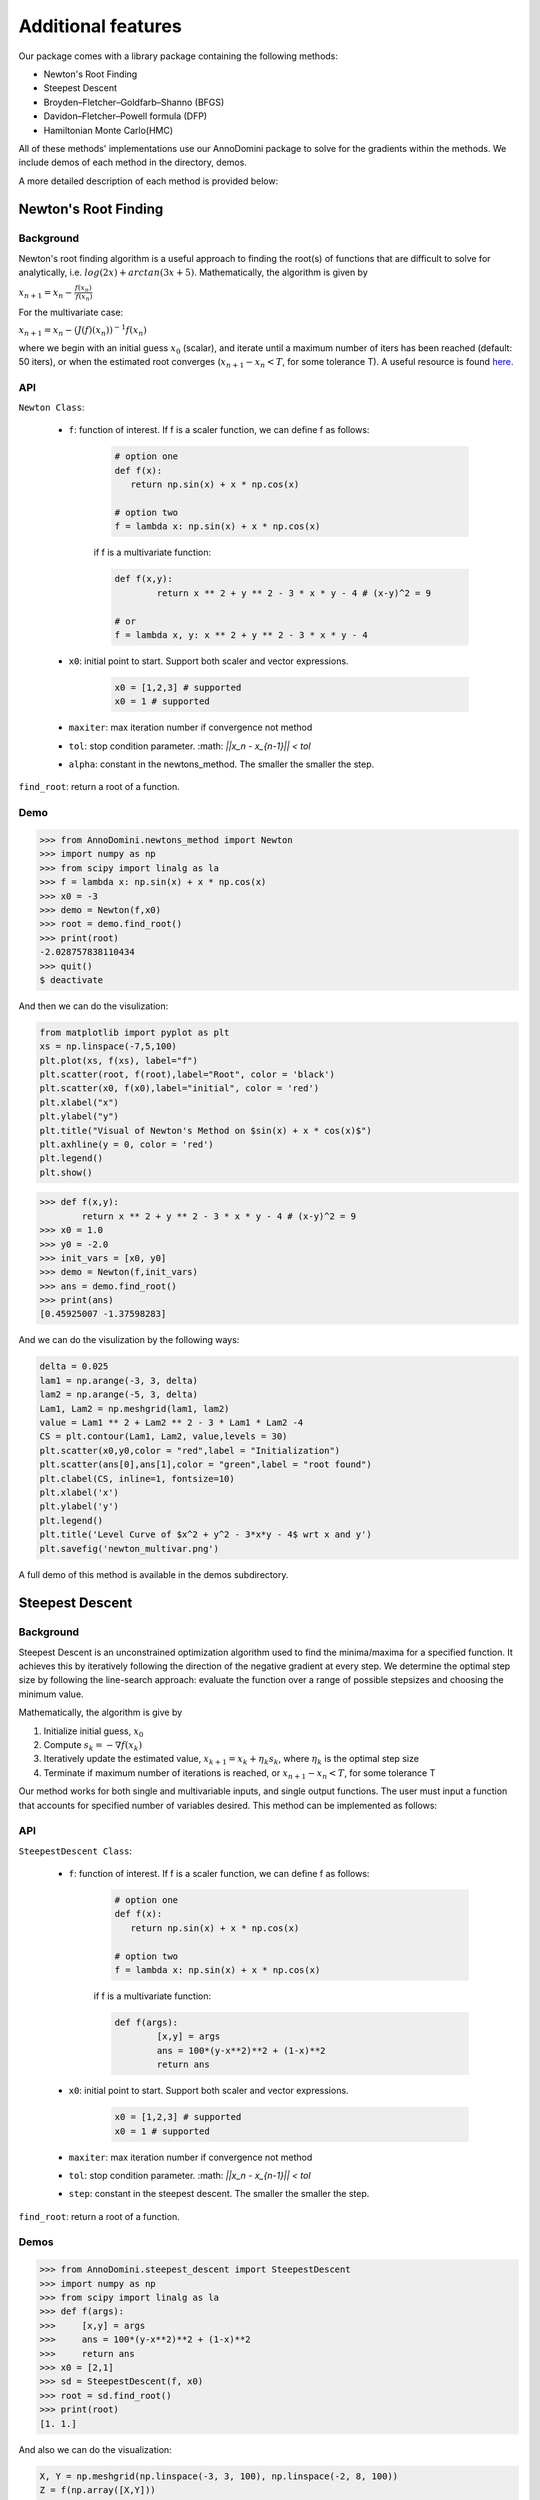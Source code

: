 Additional features
=======================================

Our package comes with a library package containing the following methods:

- Newton's Root Finding
- Steepest Descent
- Broyden–Fletcher–Goldfarb–Shanno (BFGS)
- Davidon–Fletcher–Powell formula (DFP)
- Hamiltonian Monte Carlo(HMC)

All of these methods' implementations use our AnnoDomini package to solve for the gradients within the methods. We include demos of each method in the directory, demos.

A more detailed description of each method is provided below:

Newton's Root Finding
----------------------

Background
~~~~~~~~~~

Newton's root finding algorithm is a useful approach to finding the root(s) of functions that are difficult to solve for analytically, i.e. :math:`log(2x) + arctan(3x + 5)`.
Mathematically, the algorithm is given by

:math:`x_{n+1} = x_n - \frac{f(x_n)}{\prime{f(x_n)}}`

For the multivariate case:

:math:`x_{n+1} = x_n - (J(f)(x_n))^{-1} f(x_n)`

where we begin with an initial guess :math:`x_0` (scalar), and iterate until a maximum number of iters has been reached (default: 50 iters), or when the estimated root converges (:math:`x_{n+1} - x_n < T`, for some tolerance T).
A useful resource is found `here <http://tutorial.math.lamar.edu/Classes/CalcI/NewtonsMethod.aspx>`_.

API
~~~
``Newton Class``:

	- ``f``: function of interest. If f is a scaler function, we can define f as follows:
	
		.. code-block:: python
		
			# option one
			def f(x):
			   return np.sin(x) + x * np.cos(x)
			
			# option two
			f = lambda x: np.sin(x) + x * np.cos(x)
		
		if f is a multivariate function:
		
		.. code-block:: python
			
			def f(x,y):
				return x ** 2 + y ** 2 - 3 * x * y - 4 # (x-y)^2 = 9
			
			# or
			f = lambda x, y: x ** 2 + y ** 2 - 3 * x * y - 4
	
	
	- ``x0``: initial point to start. Support both scaler and vector expressions.
	
		.. code-block:: python
			
			x0 = [1,2,3] # supported
			x0 = 1 # supported
	
	- ``maxiter``: max iteration number if convergence not method
	
	- ``tol``: stop condition parameter. :math: `||x_n - x_{n-1}|| < tol`
	
	- ``alpha``: constant in the newtons_method. The smaller the smaller the step.
	
``find_root``: return a root of a function.

Demo
~~~~

.. code-block:: python

    >>> from AnnoDomini.newtons_method import Newton
    >>> import numpy as np
    >>> from scipy import linalg as la
    >>> f = lambda x: np.sin(x) + x * np.cos(x)
    >>> x0 = -3
    >>> demo = Newton(f,x0)
    >>> root = demo.find_root()
    >>> print(root)
    -2.028757838110434
    >>> quit()
    $ deactivate

And then we can do the visulization:

.. code-block:: python
	
	from matplotlib import pyplot as plt
	xs = np.linspace(-7,5,100)
	plt.plot(xs, f(xs), label="f")
	plt.scatter(root, f(root),label="Root", color = 'black')
	plt.scatter(x0, f(x0),label="initial", color = 'red')
	plt.xlabel("x")
	plt.ylabel("y")
	plt.title("Visual of Newton's Method on $sin(x) + x * cos(x)$")
	plt.axhline(y = 0, color = 'red')
	plt.legend()
	plt.show()

.. figure:: newtons_method.png
    :width: 2000px
    :align: center
    :height: 500px
    :alt: alternate text
    :figclass: align-center

.. code-block:: python

	>>> def f(x,y):
		return x ** 2 + y ** 2 - 3 * x * y - 4 # (x-y)^2 = 9
	>>> x0 = 1.0
	>>> y0 = -2.0
	>>> init_vars = [x0, y0]
	>>> demo = Newton(f,init_vars)
	>>> ans = demo.find_root()
	>>> print(ans)
	[0.45925007 -1.37598283]

And we can do the visulization by the following ways:

.. code-block:: python

    delta = 0.025 
    lam1 = np.arange(-3, 3, delta) 
    lam2 = np.arange(-5, 3, delta) 
    Lam1, Lam2 = np.meshgrid(lam1, lam2) 
    value = Lam1 ** 2 + Lam2 ** 2 - 3 * Lam1 * Lam2 -4
    CS = plt.contour(Lam1, Lam2, value,levels = 30) 
    plt.scatter(x0,y0,color = "red",label = "Initialization")
    plt.scatter(ans[0],ans[1],color = "green",label = "root found") 
    plt.clabel(CS, inline=1, fontsize=10) 
    plt.xlabel('x') 
    plt.ylabel('y') 
    plt.legend() 
    plt.title('Level Curve of $x^2 + y^2 - 3*x*y - 4$ wrt x and y')
    plt.savefig('newton_multivar.png')


	
.. figure:: newton_multivar.png
    :width: 2000px
    :align: center
    :height: 500px
    :alt: alternate text
    :figclass: align-center


A full demo of this method is available in the demos subdirectory.

Steepest Descent
----------------

Background
~~~~~~~~~~

Steepest Descent is an unconstrained optimization algorithm used to find the minima/maxima for a specified function. It achieves this by iteratively following the direction of the negative gradient at every step. We determine the optimal step size by following the line-search approach: evaluate the function over a range of possible stepsizes and choosing the minimum value.

Mathematically, the algorithm is give by

1. Initialize initial guess, :math:`x_0`
2. Compute :math:`s_k = -\nabla f(x_k)`
3. Iteratively update the estimated value, :math:`x_{k+1} = x_k + \eta_k s_k`, where :math:`\eta_k` is the optimal step size
4. Terminate if maximum number of iterations is reached, or :math:`x_{n+1} - x_n < T`, for some tolerance T

Our method works for both single and multivariable inputs, and single output functions. The user must input a function that accounts for specified number of variables desired. This method can be implemented as follows:

API
~~~

``SteepestDescent Class``:

	- ``f``: function of interest. If f is a scaler function, we can define f as follows:
	
		.. code-block:: python
		
			# option one
			def f(x):
			   return np.sin(x) + x * np.cos(x)
			
			# option two
			f = lambda x: np.sin(x) + x * np.cos(x)
		
		if f is a multivariate function:
		
		.. code-block:: python
			
			def f(args):
				[x,y] = args
				ans = 100*(y-x**2)**2 + (1-x)**2
				return ans
	
	- ``x0``: initial point to start. Support both scaler and vector expressions.
	
		.. code-block:: python
			
			x0 = [1,2,3] # supported
			x0 = 1 # supported
	
	- ``maxiter``: max iteration number if convergence not method
	
	- ``tol``: stop condition parameter. :math: `||x_n - x_{n-1}|| < tol`
	
	- ``step``: constant in the steepest descent. The smaller the smaller the step.
	
``find_root``: return a root of a function.

Demos
~~~~~

.. code-block:: python

    >>> from AnnoDomini.steepest_descent import SteepestDescent
    >>> import numpy as np
    >>> from scipy import linalg as la
    >>> def f(args):
    >>>     [x,y] = args
    >>>     ans = 100*(y-x**2)**2 + (1-x)**2
    >>>     return ans
    >>> x0 = [2,1]
    >>> sd = SteepestDescent(f, x0)
    >>> root = sd.find_root()
    >>> print(root)
    [1. 1.]

And also we can do the visualization:

.. code-block:: python

	X, Y = np.meshgrid(np.linspace(-3, 3, 100), np.linspace(-2, 8, 100))
	Z = f(np.array([X,Y]))
	fig = plt.subplots(1,1, figsize = (10,7))
	plt.contour(X, Y, Z)
	plt.plot(ans[:,0], ans[:,1], "-.", label="Trajectory")
	plt.scatter(root[0],root[1], label="Root", c="red")
	plt.scatter(-1,1, label="Initial Guess", c ="orange")
	plt.title("Convergence of Steepest Descent on Rosenbrock Function")
	plt.xlim(-3, 3)
	plt.ylim(-2, 8)
	plt.legend()
	plt.show()

.. figure:: steepestDescent.png
    :width: 2000px
    :align: center
    :height: 500px
    :alt: alternate text
    :figclass: align-center

A full demo of this method is available in the demos subdirectory.


Broyden–Fletcher–Goldfarb–Shanno (BFGS)
---------------------------------------

Background
~~~~~~~~~~

BFGS, or the Broyden–Fletcher–Goldfarb–Shanno algorithm, is a
first-order quasi-Newton optimization method, which approximates the Hessian matrix with the gradient and direction of a function.
The algorithm is as follows, in terms of the Approximate Hessian, :math:`B_k`, the step  :math:`s_k`, and :math:`y_k`

1. Solve for :math:`s_k` by solving the linear system :math:`B_k s_k = -y_k`
2. :math:`x_{k+1} = s_k + x_k`
3. :math:`y_k = \nabla x_{k+1} -  \nabla x_{k}`
4. :math:`B_{k+1} =  B_k + \frac{y_k y_k^T}{y_k^T s_k} + \frac{B_k s_k s_k^T B_k}{s_k^T B_k s_k}`
5. Terminate when :math:`s_k <` Tolerance

API
~~~

``BFGS Class``:

	- ``f``: function of interest. If f is a scaler function, we can define f as follows:
	
		.. code-block:: python
		
			# option one
			def f(x):
			   return np.sin(x) + x * np.cos(x)
			
			# option two
			f = lambda x: np.sin(x) + x * np.cos(x)
		
		if f is a multivariate function:
		
		.. code-block:: python
			
			def f(args):
				[x,y] = args
				ans = 100*(y-x**2)**2 + (1-x)**2
				return ans
	
	- ``x0``: initial point to start. Support both scaler and vector expressions.
	
		.. code-block:: python
			
			x0 = [1,2,3] # supported
			x0 = 1 # supported
	
	- ``maxiter``: max iteration number if convergence not method
	
	- ``tol``: stop condition parameter. :math: `||x_n - x_{n-1}|| < tol`
	
``find_root``: return a root of a function.

Demos
~~~~~

This method can be implemented as follows:


.. code-block:: python

    >>> from AnnoDomini.BFGS import BFGS
    >>> import numpy as np
    >>> from scipy import linalg as la
    >>> def f(args):
    >>>     [x,y] = args
    >>>     ans = 100*(y-x**2)**2 + (1-x)**2
    >>>     return ans
    >>> x0 = [2,1]
    >>> sd = BFGS(f, x0)
    >>> root = sd.find_root()
    >>> print(root)
    [1. 1.]
	
And the visualization could be done:

.. code-block:: python

    X, Y = np.meshgrid(np.linspace(-3, 3, 100), np.linspace(-2, 8, 100))
    Z = f(np.array([X, Y]))
    xmesh, ymesh = np.mgrid[-4:4:80j, -4:4:80j]
    fmesh = f(np.array([xmesh, ymesh]))
    fig = plt.subplots(1,1, figsize = (10,7))
    plt.title('BFGS Path for Rosenbrock’s Function, Starting at [2,1]')
    plt.xlim(-4, 4)
    plt.ylim(-4, 4)
    plt.contour(xmesh, ymesh, fmesh, 50)
    it_array = np.array(ans)
    plt.plot(it_array.T[0], it_array.T[1], "x-", label="Path")
    plt.plot(it_array.T[0][0], it_array.T[1][0], 'xr', label='Initial Guess', markersize=12)
    plt.plot(it_array.T[0][-1], it_array.T[1][-1], 'xg', label='Solution', markersize=12)
    plt.legend()

.. figure:: BFGS.png
    :width: 2000px
    :align: center
    :height: 500px
    :alt: alternate text
    :figclass: align-center

A full demo of this method is available in the demos subdirectory.


Davidon–Fletcher–Powell formula (DFP)
-------------------------------------

Background
~~~~~~~~~~

DFP, or the Davidon–Fletcher–Powell formula, is another
first-order quasi-Newton optimization method, which also approximates the Hessian matrix with the gradient and direction of a function.
The algorithm is as follows, in terms of the Approximate Hessian, :math:`B_k`, the step  :math:`s_k`, :math:`\gamma_k  = \frac{1}{y_k^T s_k}`

1. Solve for :math:`s_k` by solving the linear system :math:`B_k s_k = -y_k`
2. :math:`x_{k+1} = s_k + x_k`
3. :math:`y_k = \nabla x_{k+1} -  \nabla x_{k}`
4. :math:`B_{k+1} =  (I - \gamma_k y_k s_k^T)B_k(I - \gamma_k s_k y_k^T) + \gamma_k y_k y_k^T`
5. Terminate when :math:`s_k <` Tolerance

API
~~~

``DFP Class``:

	- ``f``: function of interest. If f is a scaler function, we can define f as follows:
	
		.. code-block:: python
		
			# option one
			def f(x):
			   return np.sin(x) + x * np.cos(x)
			
			# option two
			f = lambda x: np.sin(x) + x * np.cos(x)
		
		if f is a multivariate function:
		
		.. code-block:: python
			
			def f(args):
				[x, y] = args
				return np.e**(x+1) + np.e**(-y+1) + (x-y)**2
	
	- ``x0``: initial point to start. Support both scaler and vector expressions.
	
		.. code-block:: python
			
			x0 = [1,2,3] # supported
			x0 = 1 # supported
	
	- ``maxiter``: max iteration number if convergence not method
	
	- ``tol``: stop condition parameter. :math: `||x_n - x_{n-1}|| < tol`
	
``find_root``: return a root of a function.


Demos
~~~~~

This method can be implemented as follows:

.. code-block:: python

    >>> from AnnoDomini.DFP import DFP
    >>> import numpy as np
    >>> from scipy import linalg as la
    >>> def f(args):
    >>>     [x,y] = args
    >>>     return np.e**(x+1) + np.e**(-y+1) + (x-y)**2
    >>> x0 = [2,0]
    >>> sd = DFP(f, x0)
    >>> root = sd.find_root()
    >>> print(root)
    [-0.43837842  0.43837842]
	
.. code-block:: python

    X, Y = np.meshgrid(np.linspace(-3, 3, 100), np.linspace(-2, 8, 100))
    Z = f(np.array([X, Y]))
    xmesh, ymesh = np.mgrid[-4:4:80j, -4:4:80j]
    fmesh = f(np.array([xmesh, ymesh]))
    fig = plt.subplots(1,1, figsize = (10,7))
    plt.title('DPF Path for $f(x,y) = e^{x+1} + e^{1-y} + {(x-y)}^2$ Starting at [2,0]')
    plt.xlim(-4, 4)
    plt.ylim(-4, 4)
    plt.contour(xmesh, ymesh, fmesh, 50)
    it_array = np.array(ans)
    plt.plot(it_array.T[0], it_array.T[1], "x-", label="Path")
    plt.plot(it_array.T[0][0], it_array.T[1][0], 'xr', label='Initial Guess', markersize=12)
    plt.plot(it_array.T[0][-1], it_array.T[1][-1], 'xg', label='Solution', markersize=12)
    plt.legend()

.. figure:: DFP.png
    :width: 2000px
    :align: center
    :height: 500px
    :alt: alternate text
    :figclass: align-center

A full demo of this method is available in the demos subdirectory.

.. note::  DFP is empirically significantly less performant than BFPS. For instance, it may take up to 1 million iterations to converge on the Rosenbrock function.

Hamiltonian Monte Carlo
-----------------------


